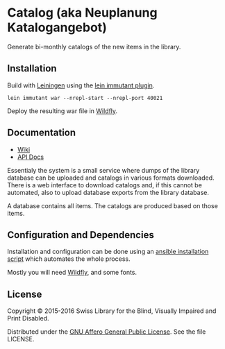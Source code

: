 * Catalog (aka Neuplanung Katalogangebot)

Generate bi-monthly catalogs of the new items in the library.

** Installation
Build with [[https://github.com/technomancy/leiningen][Leiningen]] using the [[https://github.com/immutant/lein-immutant][lein immutant plugin]].

#+BEGIN_SRC shell
lein immutant war --nrepl-start --nrepl-port 40021
#+END_SRC

Deploy the resulting war file in [[http://wildfly.org/][Wildfly]].

** Documentation

- [[https://github.com/sbsdev/catalog/wiki][Wiki]]
- [[https://sbsdev.github.io/catalog][API Docs]]

Essentialy the system is a small service where dumps of the library
database can be uploaded and catalogs in various formats downloaded.
There is a web interface to download catalogs and, if this cannot be
automated, also to upload database exports from the library database.

A database contains all items. The catalogs are produced based on
those items.

** Configuration and Dependencies
Installation and configuration can be done using an [[https://github.com/sbsdev/sbs-infrastructure/blob/master/kati.yml][ansible
installation script]] which automates the whole process.

Mostly you will need [[http://wildfly.org/][Wildfly]], and some fonts.

** License

Copyright © 2015-2016 Swiss Library for the Blind, Visually Impaired and Print Disabled.

Distributed under the [[http://www.gnu.org/licenses/agpl-3.0.html][GNU Affero General Public License]]. See the file LICENSE.
